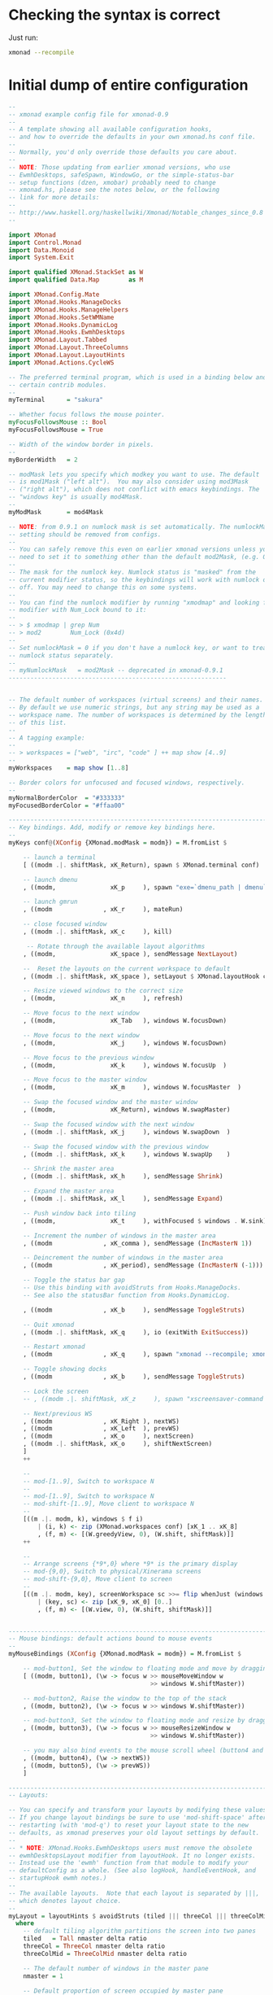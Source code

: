 #+PROPERTY: header-args:haskell :tangle xmonad.hs :noweb yes

* Checking the syntax is correct

Just run:

#+BEGIN_SRC sh :results silent
  xmonad --recompile
#+END_SRC

* Initial dump of entire configuration

#+BEGIN_SRC haskell
  --
  -- xmonad example config file for xmonad-0.9
  --
  -- A template showing all available configuration hooks,
  -- and how to override the defaults in your own xmonad.hs conf file.
  --
  -- Normally, you'd only override those defaults you care about.
  --
  -- NOTE: Those updating from earlier xmonad versions, who use
  -- EwmhDesktops, safeSpawn, WindowGo, or the simple-status-bar
  -- setup functions (dzen, xmobar) probably need to change
  -- xmonad.hs, please see the notes below, or the following
  -- link for more details:
  --
  -- http://www.haskell.org/haskellwiki/Xmonad/Notable_changes_since_0.8
  --

  import XMonad
  import Control.Monad
  import Data.Monoid
  import System.Exit
 
  import qualified XMonad.StackSet as W
  import qualified Data.Map        as M

  import XMonad.Config.Mate
  import XMonad.Hooks.ManageDocks
  import XMonad.Hooks.ManageHelpers
  import XMonad.Hooks.SetWMName
  import XMonad.Hooks.DynamicLog
  import XMonad.Hooks.EwmhDesktops
  import XMonad.Layout.Tabbed
  import XMonad.Layout.ThreeColumns
  import XMonad.Layout.LayoutHints
  import XMonad.Actions.CycleWS

  -- The preferred terminal program, which is used in a binding below and by
  -- certain contrib modules.
  --
  myTerminal      = "sakura"
 
  -- Whether focus follows the mouse pointer.
  myFocusFollowsMouse :: Bool
  myFocusFollowsMouse = True
 
  -- Width of the window border in pixels.
  --
  myBorderWidth   = 2
 
  -- modMask lets you specify which modkey you want to use. The default
  -- is mod1Mask ("left alt").  You may also consider using mod3Mask
  -- ("right alt"), which does not conflict with emacs keybindings. The
  -- "windows key" is usually mod4Mask.
  --
  myModMask       = mod4Mask
 
  -- NOTE: from 0.9.1 on numlock mask is set automatically. The numlockMask
  -- setting should be removed from configs.
  --
  -- You can safely remove this even on earlier xmonad versions unless you
  -- need to set it to something other than the default mod2Mask, (e.g. OSX).
  --
  -- The mask for the numlock key. Numlock status is "masked" from the
  -- current modifier status, so the keybindings will work with numlock on or
  -- off. You may need to change this on some systems.
  --
  -- You can find the numlock modifier by running "xmodmap" and looking for a
  -- modifier with Num_Lock bound to it:
  --
  -- > $ xmodmap | grep Num
  -- > mod2        Num_Lock (0x4d)
  --
  -- Set numlockMask = 0 if you don't have a numlock key, or want to treat
  -- numlock status separately.
  --
  -- myNumlockMask   = mod2Mask -- deprecated in xmonad-0.9.1
  ------------------------------------------------------------
 
 
  -- The default number of workspaces (virtual screens) and their names.
  -- By default we use numeric strings, but any string may be used as a
  -- workspace name. The number of workspaces is determined by the length
  -- of this list.
  --
  -- A tagging example:
  --
  -- > workspaces = ["web", "irc", "code" ] ++ map show [4..9]
  --
  myWorkspaces    = map show [1..8]
 
  -- Border colors for unfocused and focused windows, respectively.
  --
  myNormalBorderColor  = "#333333"
  myFocusedBorderColor = "#ffaa00"
 
  ------------------------------------------------------------------------
  -- Key bindings. Add, modify or remove key bindings here.
  --
  myKeys conf@(XConfig {XMonad.modMask = modm}) = M.fromList $
 
      -- launch a terminal
      [ ((modm .|. shiftMask, xK_Return), spawn $ XMonad.terminal conf)
 
      -- launch dmenu
      , ((modm,               xK_p     ), spawn "exe=`dmenu_path | dmenu` && eval \"exec $exe\"")
 
      -- launch gmrun
      , ((modm              , xK_r     ), mateRun)
 
      -- close focused window
      , ((modm .|. shiftMask, xK_c     ), kill)
 
       -- Rotate through the available layout algorithms
      , ((modm,               xK_space ), sendMessage NextLayout)
 
      --  Reset the layouts on the current workspace to default
      , ((modm .|. shiftMask, xK_space ), setLayout $ XMonad.layoutHook conf)
 
      -- Resize viewed windows to the correct size
      , ((modm,               xK_n     ), refresh)
 
      -- Move focus to the next window
      , ((modm,               xK_Tab   ), windows W.focusDown)
 
      -- Move focus to the next window
      , ((modm,               xK_j     ), windows W.focusDown)
 
      -- Move focus to the previous window
      , ((modm,               xK_k     ), windows W.focusUp  )
 
      -- Move focus to the master window
      , ((modm,               xK_m     ), windows W.focusMaster  )
 
      -- Swap the focused window and the master window
      , ((modm,               xK_Return), windows W.swapMaster)
 
      -- Swap the focused window with the next window
      , ((modm .|. shiftMask, xK_j     ), windows W.swapDown  )
 
      -- Swap the focused window with the previous window
      , ((modm .|. shiftMask, xK_k     ), windows W.swapUp    )
 
      -- Shrink the master area
      , ((modm .|. shiftMask, xK_h     ), sendMessage Shrink)
 
      -- Expand the master area
      , ((modm .|. shiftMask, xK_l     ), sendMessage Expand)
 
      -- Push window back into tiling
      , ((modm,               xK_t     ), withFocused $ windows . W.sink)
 
      -- Increment the number of windows in the master area
      , ((modm              , xK_comma ), sendMessage (IncMasterN 1))
 
      -- Deincrement the number of windows in the master area
      , ((modm              , xK_period), sendMessage (IncMasterN (-1)))
 
      -- Toggle the status bar gap
      -- Use this binding with avoidStruts from Hooks.ManageDocks.
      -- See also the statusBar function from Hooks.DynamicLog.

      , ((modm              , xK_b     ), sendMessage ToggleStruts)
 
      -- Quit xmonad
      , ((modm .|. shiftMask, xK_q     ), io (exitWith ExitSuccess))
 
      -- Restart xmonad
      , ((modm              , xK_q     ), spawn "xmonad --recompile; xmonad --restart")

      -- Toggle showing docks
      , ((modm              , xK_b     ), sendMessage ToggleStruts)

      -- Lock the screen
      -- , ((modm .|. shiftMask, xK_z     ), spawn "xscreensaver-command -lock")

      -- Next/previous WS
      , ((modm              , xK_Right ), nextWS)
      , ((modm              , xK_Left  ), prevWS)
      , ((modm              , xK_o     ), nextScreen)
      , ((modm .|. shiftMask, xK_o     ), shiftNextScreen)
      ]
      ++
 
      --
      -- mod-[1..9], Switch to workspace N
      --
      -- mod-[1..9], Switch to workspace N
      -- mod-shift-[1..9], Move client to workspace N
      --
      [((m .|. modm, k), windows $ f i)
          | (i, k) <- zip (XMonad.workspaces conf) [xK_1 .. xK_8]
          , (f, m) <- [(W.greedyView, 0), (W.shift, shiftMask)]]
      ++
 
      --
      -- Arrange screens {*9*,0} where *9* is the primary display
      -- mod-{9,0}, Switch to physical/Xinerama screens
      -- mod-shift-{9,0}, Move client to screen
      --
      [((m .|. modm, key), screenWorkspace sc >>= flip whenJust (windows . f))
          | (key, sc) <- zip [xK_9, xK_0] [0..]
          , (f, m) <- [(W.view, 0), (W.shift, shiftMask)]]
 
 
  ------------------------------------------------------------------------
  -- Mouse bindings: default actions bound to mouse events
  --
  myMouseBindings (XConfig {XMonad.modMask = modm}) = M.fromList $
 
      -- mod-button1, Set the window to floating mode and move by dragging
      [ ((modm, button1), (\w -> focus w >> mouseMoveWindow w
                                         >> windows W.shiftMaster))
 
      -- mod-button2, Raise the window to the top of the stack
      , ((modm, button2), (\w -> focus w >> windows W.shiftMaster))
 
      -- mod-button3, Set the window to floating mode and resize by dragging
      , ((modm, button3), (\w -> focus w >> mouseResizeWindow w
                                         >> windows W.shiftMaster))
 
      -- you may also bind events to the mouse scroll wheel (button4 and button5)
      , ((modm, button4), (\w -> nextWS))
      , ((modm, button5), (\w -> prevWS))
      ]
 
  ------------------------------------------------------------------------
  -- Layouts:
 
  -- You can specify and transform your layouts by modifying these values.
  -- If you change layout bindings be sure to use 'mod-shift-space' after
  -- restarting (with 'mod-q') to reset your layout state to the new
  -- defaults, as xmonad preserves your old layout settings by default.
  --
  -- * NOTE: XMonad.Hooks.EwmhDesktops users must remove the obsolete
  -- ewmhDesktopsLayout modifier from layoutHook. It no longer exists.
  -- Instead use the 'ewmh' function from that module to modify your
  -- defaultConfig as a whole. (See also logHook, handleEventHook, and
  -- startupHook ewmh notes.)
  --
  -- The available layouts.  Note that each layout is separated by |||,
  -- which denotes layout choice.
  --
  myLayout = layoutHints $ avoidStruts (tiled ||| threeCol ||| threeColMid ||| simpleTabbed ||| Full)
    where
      -- default tiling algorithm partitions the screen into two panes
      tiled   = Tall nmaster delta ratio
      threeCol = ThreeCol nmaster delta ratio
      threeColMid = ThreeColMid nmaster delta ratio
 
      -- The default number of windows in the master pane
      nmaster = 1
 
      -- Default proportion of screen occupied by master pane
      ratio   = 3/5
 
      -- Percent of screen to increment by when resizing panes
      delta   = 3/100
 
  ------------------------------------------------------------------------
  -- Window rules:
 
  -- Execute arbitrary actions and WindowSet manipulations when managing
  -- a new window. You can use this to, for example, always float a
  -- particular program, or have a client always appear on a particular
  -- workspace.
  --
  -- To find the property name associated with a program, use
  -- > xprop | grep WM_CLASS
  -- and click on the client you're interested in.
  --
  -- To match on the WM_NAME, you can use 'title' in the same way that
  -- 'className' and 'resource' are used below.
  --
  -- myManageHook = isDialog --> doF W.shiftMaster <+> doF W.swapDown
  -- myManageHook = fmap not isDialog --> doF avoidMaster
  myManageHook = composeAll
      [ className =? "MPlayer"        --> doFloat
      , className =? "Gimp"           --> doFloat
      , className =? "Sonata"         --> doFloat
      , className =? "Skype"          --> doFloat
      , resource  =? "desktop_window" --> doIgnore
      , resource  =? "kdesktop"       --> doIgnore
      , resource  =? "Do"             --> doIgnore
      , className =? "Pidgin"         --> doFloat
      , fmap not isDialog             --> doF avoidMaster]

  avoidMaster :: W.StackSet i l a s sd -> W.StackSet i l a s sd
  avoidMaster = W.modify' $ \c -> case c of
       W.Stack t [] (r:rs) ->  W.Stack t [r] rs
       otherwise           -> c
 
  ------------------------------------------------------------------------
  -- Event handling
 
  -- Defines a custom handler function for X Events. The function should
  -- return (All True) if the default handler is to be run afterwards. To
  -- combine event hooks use mappend or mconcat from Data.Monoid.
  --
  -- * NOTE: EwmhDesktops users should use the 'ewmh' function from
  -- XMonad.Hooks.EwmhDesktops to modify their defaultConfig as a whole.
  -- It will add EWMH event handling to your custom event hooks by
  -- combining them with ewmhDesktopsEventHook.
  --
  myEventHook = mempty

  -- Hacky focus fix from http://mth.io/posts/xmonad-java-focus/
  local_atom_WM_TAKE_FOCUS ::
    X Atom
  local_atom_WM_TAKE_FOCUS =
    getAtom "WM_TAKE_FOCUS"

  takeFocusX ::
    Window
    -> X ()
  takeFocusX w =
    withWindowSet . const $ do
      dpy <- asks display
      wmtakef <- local_atom_WM_TAKE_FOCUS
      wmprot <- atom_WM_PROTOCOLS
      protocols <- io $ getWMProtocols dpy w
      when (wmtakef `elem` protocols) $
        io . allocaXEvent $ \ev -> do
            setEventType ev clientMessage
            setClientMessageEvent ev w wmprot 32 wmtakef currentTime
            sendEvent dpy w False noEventMask ev

  takeTopFocus ::
    X ()
  takeTopFocus =
    withWindowSet $ maybe (setFocusX =<< asks theRoot) takeFocusX . W.peek
 
  ------------------------------------------------------------------------
  -- Status bars and logging
 
  -- Perform an arbitrary action on each internal state change or X event.
  -- See the 'XMonad.Hooks.DynamicLog' extension for examples.
  --
  --
  -- * NOTE: EwmhDesktops users should use the 'ewmh' function from
  -- XMonad.Hooks.EwmhDesktops to modify their defaultConfig as a whole.
  -- It will add EWMH logHook actions to your custom log hook by
  -- combining it with ewmhDesktopsLogHook.
  --
  myLogHook = takeTopFocus >> setWMName "LG3D"
 
  ------------------------------------------------------------------------
  -- Startup hook
 
  -- Perform an arbitrary action each time xmonad starts or is restarted
  -- with mod-q.  Used by, e.g., XMonad.Layout.PerWorkspace to initialize
  -- per-workspace layout choices.
  --
  -- By default, do nothing.
  --
  -- * NOTE: EwmhDesktops users should use the 'ewmh' function from
  -- XMonad.Hooks.EwmhDesktops to modify their defaultConfig as a whole.
  -- It will add initialization of EWMH support to your custom startup
  -- hook by combining it with ewmhDesktopsStartup.
  --
  myStartupHook = return ()
#+END_SRC

* Finalise the configuration

#+BEGIN_SRC haskell
  ------------------------------------------------------------------------
  -- Now run xmonad with all the defaults we set up.
 
  -- Run xmonad with the settings you specify. No need to modify this.
  --
  main = xmonad =<< (xmobar $ ewmh $ defaults)
 
  -- A structure containing your configuration settings, overriding
  -- fields in the default config. Any you don't override, will
  -- use the defaults defined in xmonad/XMonad/Config.hs
  --
  -- No need to modify this.
  --
  defaults = mateConfig {
        -- simple stuff
          terminal           = myTerminal,
          focusFollowsMouse  = myFocusFollowsMouse,
          borderWidth        = myBorderWidth,
          modMask            = myModMask,
          -- numlockMask deprecated in 0.9.1
          -- numlockMask        = myNumlockMask,
          workspaces         = myWorkspaces,
          normalBorderColor  = myNormalBorderColor,
          focusedBorderColor = myFocusedBorderColor,
 
        -- key bindings
          keys               = myKeys,
          mouseBindings      = myMouseBindings,
 
        -- hooks, layouts
          layoutHook         = myLayout,
          manageHook         = myManageHook <+> manageDocks,
          handleEventHook    = myEventHook,
          logHook            = myLogHook,
          startupHook        = myStartupHook
      }

#+END_SRC
